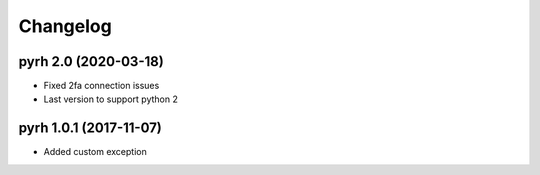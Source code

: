 .. _changelog:

Changelog
#########

.. towncrier release notes start

pyrh 2.0 (2020-03-18)
=====================
- Fixed 2fa connection issues
- Last version to support python 2

pyrh 1.0.1 (2017-11-07)
=======================
- Added custom exception
